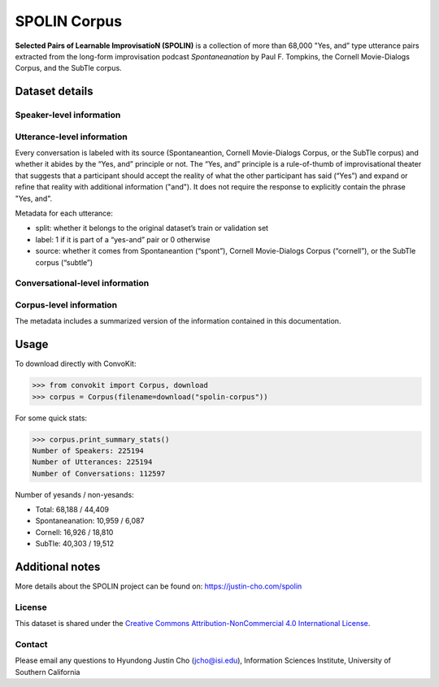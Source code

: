 SPOLIN Corpus
============================

**Selected Pairs of Learnable ImprovisatioN (SPOLIN)** is a collection of more than 68,000 "Yes, and” type utterance pairs extracted from the long-form improvisation podcast *Spontaneanation* by Paul F. Tompkins, the Cornell Movie-Dialogs Corpus, and the SubTle corpus.

Dataset details
---------------

Speaker-level information
^^^^^^^^^^^^^^^^^^^^^^^^^


Utterance-level information
^^^^^^^^^^^^^^^^^^^^^^^^^^^

Every conversation is labeled with its source (Spontaneantion, Cornell Movie-Dialogs Corpus, or the SubTle corpus) and whether it abides by the “Yes, and” principle or not.
The “Yes, and” principle is a rule-of-thumb of improvisational theater that suggests that a participant should accept the reality of what the other participant has said (“Yes”) and expand or refine that reality with additional information ("and").
It does not require the response to explicitly contain the phrase "Yes, and".

Metadata for each utterance:

* split: whether it belongs to the original dataset’s train or validation set
* label: 1 if it is part of a “yes-and” pair or 0 otherwise
* source: whether it comes from Spontaneantion (“spont”), Cornell Movie-Dialogs Corpus (“cornell”), or the SubTle corpus (“subtle”)


Conversational-level information
^^^^^^^^^^^^^^^^^^^^^^^^^^^^^^^^


Corpus-level information
^^^^^^^^^^^^^^^^^^^^^^^^

The metadata includes a summarized version of the information contained in this documentation.

Usage
-----

To download directly with ConvoKit:

>>> from convokit import Corpus, download
>>> corpus = Corpus(filename=download("spolin-corpus"))


For some quick stats:

>>> corpus.print_summary_stats()
Number of Speakers: 225194
Number of Utterances: 225194
Number of Conversations: 112597


Number of yesands / non-yesands:

* Total: 68,188 / 44,409
* Spontaneanation: 10,959 / 6,087
* Cornell: 16,926 / 18,810
* SubTle: 40,303 / 19,512


Additional notes
----------------

More details about the SPOLIN project can be found on: https://justin-cho.com/spolin

License
^^^^^^^
This dataset is shared under the `Creative Commons Attribution-NonCommercial 4.0 International License <https://creativecommons.org/licenses/by-nc/4.0/>`_.

Contact
^^^^^^^

Please email any questions to Hyundong Justin Cho (jcho@isi.edu), Information Sciences Institute, University of Southern California
